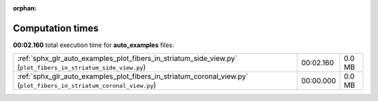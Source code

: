
:orphan:

.. _sphx_glr_auto_examples_sg_execution_times:

Computation times
=================
**00:02.160** total execution time for **auto_examples** files:

+---------------------------------------------------------------------------------------------------------------------+-----------+--------+
| :ref:`sphx_glr_auto_examples_plot_fibers_in_striatum_side_view.py` (``plot_fibers_in_striatum_side_view.py``)       | 00:02.160 | 0.0 MB |
+---------------------------------------------------------------------------------------------------------------------+-----------+--------+
| :ref:`sphx_glr_auto_examples_plot_fibers_in_striatum_coronal_view.py` (``plot_fibers_in_striatum_coronal_view.py``) | 00:00.000 | 0.0 MB |
+---------------------------------------------------------------------------------------------------------------------+-----------+--------+

